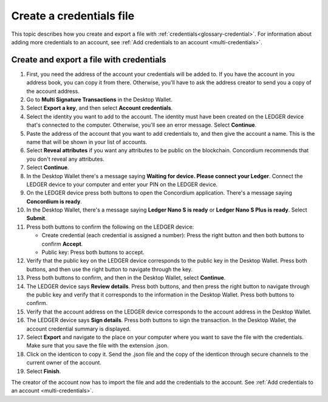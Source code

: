 
.. _create-credentials-file:

=========================
Create a credentials file
=========================

This topic describes how you create and export a file with :ref:`credentials<glossary-credential>`. For information about adding more credentials to an account, see :ref:`Add credentials to an account <multi-credentials>`.

Create and export a file with credentials
=========================================

#. First, you need the address of the account your credentials will be added to. If you have the account in you address book, you can copy it from there. Otherwise, you'll have to ask the address creator to send you a copy of the account address.

#. Go to **Multi Signature Transactions** in the Desktop Wallet.

#. Select **Export a key**, and then select **Account credentials**.

#. Select the identity you want to add to the account. The identity must have been created on the LEDGER device that's connected to the computer. Otherwise, you'll see an error message. Select **Continue**.

#. Paste the address of the account that you want to add credentials to, and then give the account a name. This is the name that will be shown in your list of accounts.

#. Select **Reveal attributes** if you want any attributes to be public on the blockchain. Concordium recommends that you don't reveal any attributes.

#.  Select **Continue**.

#. In the Desktop Wallet there's a message saying **Waiting for device. Please connect your Ledger**. Connect the LEDGER device to your computer and enter your PIN on the LEDGER device.

#. On the LEDGER device press both buttons to open the Concordium application. There's a message saying **Concordium is ready**.

#. In the Desktop Wallet, there's a message saying **Ledger Nano S is ready** or **Ledger Nano S Plus is ready**. Select **Submit**.

#. Press both buttons to confirm the following on the LEDGER device:

   - Create credential (each credential is assigned a number): Press the right button and then both buttons to confirm **Accept**.
   - Public key: Press both buttons to accept.

#. Verify that the public key on the LEDGER device corresponds to the public key in the Desktop Wallet. Press both buttons, and then use the right button to navigate through the key.

#. Press both buttons to confirm, and then in the Desktop Wallet, select **Continue**.

#. The LEDGER device says **Review details**. Press both buttons, and then press the right button to navigate through the public key and verify that it corresponds to the information in the Desktop Wallet. Press both buttons to confirm.

#. Verify that the account address on the LEDGER device corresponds to the account address in the Desktop Wallet.

#. The LEDGER device says **Sign details**. Press both buttons to sign the transaction. In the Desktop Wallet, the account credential summary is displayed.

#. Select **Export** and navigate to the place on your computer where you want to save the file with the credentials. Make sure that you save the file with the extension .json.

#. Click on the identicon to copy it. Send the .json file and the copy of the identicon through secure channels to the current owner of the account.

#. Select **Finish**.

The creator of the account now has to import the file and add the credentials to the account. See :ref:`Add credentials to an account <multi-credentials>`.
